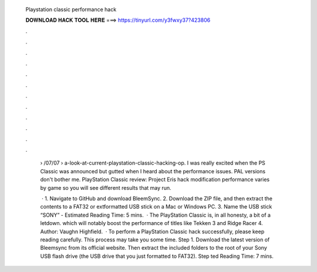   Playstation classic performance hack
  
  
  
  𝐃𝐎𝐖𝐍𝐋𝐎𝐀𝐃 𝐇𝐀𝐂𝐊 𝐓𝐎𝐎𝐋 𝐇𝐄𝐑𝐄 ===> https://tinyurl.com/y3fwxy37?423806
  
  
  
  .
  
  
  
  .
  
  
  
  .
  
  
  
  .
  
  
  
  .
  
  
  
  .
  
  
  
  .
  
  
  
  .
  
  
  
  .
  
  
  
  .
  
  
  
  .
  
  
  
  .
  
   › /07/07 › a-look-at-current-playstation-classic-hacking-op. I was really excited when the PS Classic was announced but gutted when I heard about the performance issues. PAL versions don't bother me. PlayStation Classic review: Project Eris hack modification performance varies by game so you will see different results that may run.
   
    · 1. Navigate to GitHub and download BleemSync. 2. Download the ZIP file, and then extract the contents to a FAT32 or extformatted USB stick on a Mac or Windows PC. 3. Name the USB stick “SONY” - Estimated Reading Time: 5 mins.  · The PlayStation Classic is, in all honesty, a bit of a letdown. which will notably boost the performance of titles like Tekken 3 and Ridge Racer 4. Author: Vaughn Highfield.  · To perform a PlayStation Classic hack successfully, please keep reading carefully. This process may take you some time. Step 1. Download the latest version of Bleemsync from its official website. Then extract the included folders to the root of your Sony USB flash drive (the USB drive that you just formatted to FAT32). Step ted Reading Time: 7 mins.

